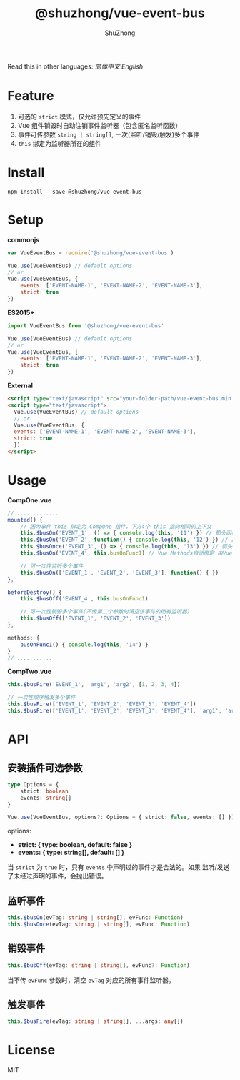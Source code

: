 #+TITLE: @shuzhong/vue-event-bus
#+AUTHOR: ShuZhong
#+EMAIL: zhongshuyx@sina.com

Read this in other languages: [[README.zh.org][简体中文]] [[README.org][English]]

* Feature
1. 可选的 =strict= 模式，仅允许预先定义的事件
2. Vue 组件销毁时自动注销事件监听器（包含匿名监听函数）
3. 事件可传参数 =string | string[]=, 一次(监听/销毁/触发)多个事件
4. =this= 绑定为监听器所在的组件

* Install
#+BEGIN_SRC shell-script
npm install --save @shuzhong/vue-event-bus
#+END_SRC

* Setup
*commonjs*
#+BEGIN_SRC js
var VueEventBus = require('@shuzhong/vue-event-bus')

Vue.use(VueEventBus) // default options
// or
Vue.use(VueEventBus, {
    events: ['EVENT-NAME-1', 'EVENT-NAME-2', 'EVENT-NAME-3'],
    strict: true
})
#+END_SRC

*ES2015+*
#+BEGIN_SRC js
import VueEventBus from '@shuzhong/vue-event-bus'

Vue.use(VueEventBus) // default options
// or
Vue.use(VueEventBus, {
    events: ['EVENT-NAME-1', 'EVENT-NAME-2', 'EVENT-NAME-3'],
    strict: true
})
#+END_SRC

*External*
#+BEGIN_SRC html
<script type="text/javascript" src="your-folder-path/vue-event-bus.min.js"></script>
<script type="text/javascript">
  Vue.use(VueEventBus) // default options
  // or
  Vue.use(VueEventBus, {
  events: ['EVENT-NAME-1', 'EVENT-NAME-2', 'EVENT-NAME-3'],
  strict: true
  })
</script>
#+END_SRC

* Usage
*CompOne.vue*
#+BEGIN_SRC javascript
// .............
mounted() {
    // 因为事件 this 绑定为 CompOne 组件，下方4个 this 指向相同的上下文
    this.$busOn('EVENT_1', () => { console.log(this, '11') }) // 箭头函数绑定 ES6语法特征
    this.$busOn('EVENT_2', function() { console.log(this, '12') }) // 由 VueEventBus 进行绑定
    this.$busOnce('EVENT_3', () => { console.log(this, '13') }) // 箭头函数绑定 ES6语法特征
    this.$busOn('EVENT_4', this.busOnFunc1) // Vue Methods自动绑定 由Vue框架处理

    // 可一次性监听多个事件
    this.$busOn(['EVENT_1', 'EVENT_2', 'EVENT_3'], function() { })
},

beforeDestroy() {
    this.$busOff('EVENT_4', this.busOnFunc1)

    // 可一次性销毁多个事件(不传第二个参数时清空该事件的所有监听器)
    this.$busOff(['EVENT_1', 'EVENT_2', 'EVENT_3'])
},

methods: {
    busOnFunc1() { console.log(this, '14') }
}
// ...........
#+END_SRC

*CompTwo.vue*
#+BEGIN_SRC javascript
this.$busFire('EVENT_1', 'arg1', 'arg2', [1, 2, 3, 4])

// 一次性顺序触发多个事件
this.$busFire(['EVENT_1', 'EVENT_2', 'EVENT_3', 'EVENT_4'])
this.$busFire(['EVENT_1', 'EVENT_2', 'EVENT_3', 'EVENT_4'], 'arg1', 'arg2', [1, 2, 3, 4])
#+END_SRC

* API
** 安装插件可选参数
#+BEGIN_SRC typescript
type Options = {
    strict: boolean
    events: string[]
}

Vue.use(VueEventBus, options?: Options = { strict: false, events: [] })
#+END_SRC

options:
+ *strict: { type: boolean, default: false }*
+ *events: { type: string[], default: [] }*

当 =strict= 为 =true= 时，只有 =events= 中声明过的事件才是合法的。如果 监听/发送 了未经过声明的事件，会抛出错误。

** 监听事件
#+BEGIN_SRC typescript
this.$busOn(evTag: string | string[], evFunc: Function)
this.$busOnce(evTag: string | string[], evFunc: Function)
#+END_SRC

** 销毁事件
#+BEGIN_SRC typescript
this.$busOff(evTag: string | string[], evFunc?: Function)
#+END_SRC

当不传 =evFunc= 参数时，清空 =evTag= 对应的所有事件监听器。

** 触发事件
#+BEGIN_SRC typescript
this.$busFire(evTag: string | string[], ...args: any[])
#+END_SRC
* License
MIT